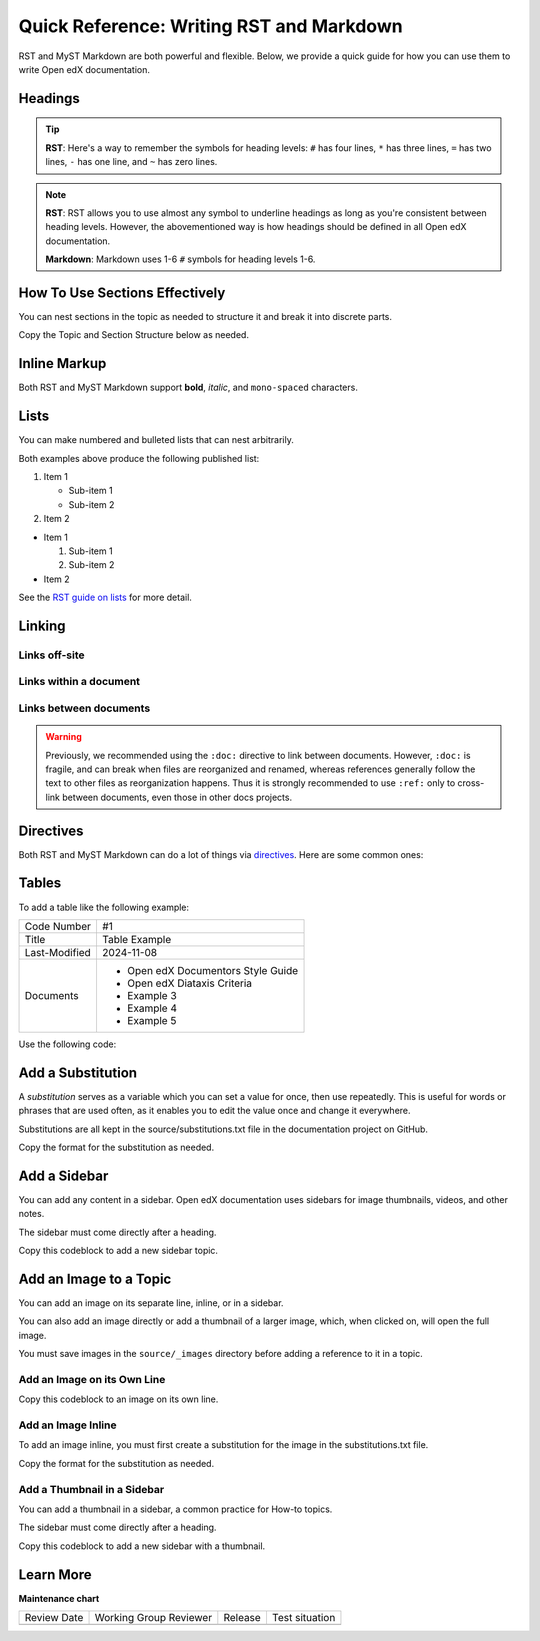 .. _Documentation Syntax Reference:

Quick Reference: Writing RST and Markdown
##########################################

.. tags:: documentor, reference

RST and MyST Markdown are both powerful and flexible. Below, we provide a quick guide for how you
can use them to write Open edX documentation.

Headings
********

.. tab-set::

   .. tab-item:: RST

      .. code-block:: RST

         Heading 1
         #########

         There should be only 1 Heading 1 per topic, as the topic title.
         The underline must match the length of the text above it.

         Heading 2
         *********

         Heading 2s denote the main sections of a topic.

         Heading 3
         =========

         Heading 3s denote subsections under Heading 2s.

         Heading 4
         ---------

         Heading 4s denote subsections under Heading 3s.

         Heading 5
         ~~~~~~~~~

         Heading 5s denote subsections under Heading 4s.
         If you are this deep, consider splitting your document into multiple topics.

   .. tab-item:: Markdown

      .. code-block:: markdown

         # Heading 1

         There should be only 1 Heading 1 per topic, as the topic title.

         ## Heading 2

         Heading 2s denote the main sections of a topic.

         ### Heading 3

         Heading 3s denote subsections under Heading 2s.

         #### Heading 4

         Heading 4s denote subsections under Heading 3s.

         ##### Heading 5

         Heading 5s denote subsections under Heading 4s.
         If you are this deep, consider splitting your document into multiple topics.

.. tip::
   

   **RST**: Here's a way to remember the symbols for heading levels: ``#`` has four lines, ``*`` has three lines, ``=`` has two lines, ``-`` has one line, and ``~`` has zero lines.

.. note::
   

   **RST**: RST allows you to use almost any symbol to underline headings as long as you're consistent between heading levels. However, the abovementioned way is how headings should be defined in all Open edX documentation.
   
   **Markdown**: Markdown uses 1-6 ``#`` symbols for heading levels 1-6.

How To Use Sections Effectively
*******************************

You can nest sections in the topic as needed to structure it and break it into discrete parts.

Copy the Topic and Section Structure below as needed.

.. tab-set::

   .. tab-item:: RST

      .. code-block:: RST

         Topic Title
         ###########

         Introduce the topic

         If this is a long topic with multiple sections, use the **contents** directive below:

         .. contents:: Contents
            :depth: 1
            :local:

         Section 1
         *********

         Introduce Section One

         Subsection 1
         ++++++++++++

         Content for Section 1/Subsection 1

         Subsection 2
         ++++++++++++

         Content for Section 1/Subsection 2

         Section 2
         *********

         Introduce Section Two

         Subsection 1
         ++++++++++++

         Content for Section 2/Subsection 1

         Subsection 2
         ++++++++++++

         Content for Section 2/Subsection 2

   .. tab-item:: Markdown

      .. code-block:: markdown

         # Topic Title

         Introduce the topic

         If this is a long topic with multiple sections, use the **contents** directive below:

         ```{contents} Contents
         :depth: 1
         :local:
         ```

         ## Section 1

         Introduce Section One

         ### Subsection 1

         Content for Section 1/Subsection 1

         ### Subsection 2

         Content for Section 1/Subsection 2

         ## Section 2

         Introduce Section Two

         ### Subsection 1

         Content for Section 2/Subsection 1

         ### Subsection 2

         Content for Section 2/Subsection 2


Inline Markup
*************

Both RST and MyST Markdown support **bold**, *italic*, and ``mono-spaced`` characters.

.. tab-set::

   .. tab-item:: RST

      .. code-block:: RST

         Use double asterisks for **bold** text.

         Use single asterisks for *italic* text.

         Use double backticks for ``mono-spaced`` text.

         Use the guilabel role for :guilabel:`GUI elements`

   .. tab-item:: Markdown

      .. code-block:: markdown

         Use double asterisks for **bold** text.

         Use single asterisks for *italic* text.

         Use single backticks for `mono-spaced` text.

         Use the guilabel role for {guilabel}`GUI elements`

Lists
*****

You can make numbered and bulleted lists that can nest arbitrarily.

.. tab-set::

   .. tab-item:: RST

      .. code-block:: RST

         #. Item 1
                                 # Need this blank line between items and sub-items
            * Sub-item 1         # Sub-items of ordered lists need to be indented by
            * Sub-item 2         # 3 spaces

         #. Item 2

         * Item 1

           #. Sub-item 1         # Sub-items of unordered lists need to be indented
           #. Sub-item 2         # by exactly 2 spaces

         * Item 2

   .. tab-item:: Markdown

      .. code-block:: markdown

         1. Item 1

            * Sub-item 1
            * Sub-item 2

         2. Item 2

         * Item 1

           1. Sub-item 1
           2. Sub-item 2

         * Item 2

Both examples above produce the following published list:

#. Item 1

   * Sub-item 1
   * Sub-item 2

#. Item 2

* Item 1

  #. Sub-item 1
  #. Sub-item 2

* Item 2

See the `RST guide on lists <https://sublime-and-sphinx-guide.readthedocs.io/en/latest/lists.html>`_ for more detail.

Linking
*******

Links off-site
==============

.. tab-set::

   .. tab-item:: RST

      .. code-block:: RST

         You can have `inline links <https://example.com>`_

         `Indirect links`_ can be useful if you want to link to the same thing
         multiple times, or if the url is really long and you want things to read more
         cleanly.

         .. _Indirect links: http://example.com/?lorem=Lorem%20ipsum%20dolor%20sit

   .. tab-item:: Markdown

      .. code-block:: markdown

         You can have [inline links](https://example.com)

         [Indirect links] can be useful if you want to link to the same thing
         multiple times, or if the url is really long and you want things to read more
         cleanly.

         [Indirect links]: http://example.com/?lorem=Lorem%20ipsum%20dolor%20sit


Links within a document
=======================

.. tab-set::

   .. tab-item:: RST

      .. code-block:: RST

         .. _some_location:

         New Subsection Title
         --------------------

         Some text at this location.


         Some other stuff that links back to :ref:`some_location`.

   .. tab-item:: Markdown

      .. code-block:: markdown

         (some_location)=
         ## New Subsection Title

         Some text at this location.

         Some other stuff that links back to {ref}`some_location`.


Links between documents
=======================

.. warning::

   Previously, we recommended using the ``:doc:`` directive to link between
   documents. However, ``:doc:`` is fragile, and can break when files are
   reorganized and renamed, whereas references generally follow the text to
   other files as reorganization happens. Thus it is strongly recommended to use
   ``:ref:`` only to cross-link between documents, even those in other docs
   projects.

.. tab-set::

   .. tab-item:: RST

      .. code-block:: RST

         Link to :ref:`reference in another file`, where another file has a location marked as such:

         .. _reference to another file:

         Link to :ref:`openedx-proposals:OEP-51 Conventional Commits` to link to
         a reference in another "book" (Open edX documentation project). The
         full list of available books can be found in the root file conf.py, in
         the "intersphinx_mapping" section, for example, "openedx-events" or "openedx-aspects".

   .. tab-item:: Markdown

      .. code-block:: markdown

         Link to {ref}`reference in another file`, where another file has a location marked as such:

         .. _reference to another file:

         Link to {ref}`openedx-proposals:OEP-51 Conventional Commits` to link to
         a reference in another "book" (Open edX documentation project). The
         full list of available books can be found in the root file conf.py, in
         the "intersphinx_mapping" section, for example, "openedx-events" or "openedx-aspects".


.. _RST Directives:

Directives
**********

Both RST and MyST Markdown can do a lot of things via `directives`_. Here are some common ones:

.. _directives: https://www.sphinx-doc.org/en/master/usage/restructuredtext/basics.html#directives

.. tab-set::

   .. tab-item:: RST

      .. code-block:: RST

         .. warning::  This is a warning.

            It will be styled to stand-out in the documentation.

         .. note:: This is a note.

            It will stand-out but not as much as a warning.

         .. image:: path/to/image.png
            :alt: Alternative text for accessibility.

         .. code-block:: python

            Some python code.

         .. seealso::

            `Link to a thing <https://example.com>`_
               A brief description of the thing

            `Link to another thing <https://example.com/other>`_
               A brief description of another thing.

   .. tab-item:: Markdown

      .. code-block:: markdown

         ```{warning}
         This is a warning.

         It will be styled to stand-out in the documentation.
         ```

         ```{note}
         This is a note.

         It will stand-out but not as much as a warning.
         ```

         ```{image} path/to/image.png
         :alt: Alternative text for accessibility.
         ```

         ```python
         Some python code.
         ```

         ```{seealso}
         [Link to a thing](https://example.com)
         : A brief description of the thing

         [Link to another thing](https://example.com/other)
         : A brief description of another thing.
         ```

      .. tip::
      
         **MyST Nesting**: When nesting directives in MyST Markdown, use more backticks for outer directives than inner ones:
         
         .. code-block:: markdown
         
            ````{note}
            This is an outer note.
            
            ```{warning}
            This warning is nested inside the note.
            ```
            ````

Tables
******

To add a table like the following example:

+---------------+--------------------------------------------------------------+
| Code Number   | #1                                                           |
+---------------+--------------------------------------------------------------+
| Title         | Table Example                                                |
+---------------+--------------------------------------------------------------+
| Last-Modified | 2024-11-08                                                   |
+---------------+--------------------------------------------------------------+
| Documents     | - Open edX Documentors Style Guide                           |
|               | - Open edX Diataxis Criteria                                 |
|               | - Example 3                                                  |
|               | - Example 4                                                  |
|               | - Example 5                                                  |
+---------------+--------------------------------------------------------------+

Use the following code:

.. tab-set::

   .. tab-item:: RST

      .. code-block:: RST

         +---------------+--------------------------------------------------------------+
         | Code Number   | #1                                                           |
         +---------------+--------------------------------------------------------------+
         | Title         | Table Example                                                |
         +---------------+--------------------------------------------------------------+
         | Last-Modified | 2024-11-08                                                   |
         +---------------+--------------------------------------------------------------+
         | Documents     | - Open edX Documentors Style Guide                           |
         |               | - Open edX Diataxis Criteria                                 |
         |               | - Example 3                                                  |
         |               | - Example 4                                                  |
         |               | - Example 5                                                  |
         +---------------+--------------------------------------------------------------+

   .. tab-item:: Markdown

      .. code-block:: markdown

         | Code Number   | #1                                                           |
         |---------------|--------------------------------------------------------------|
         | Title         | Table Example                                                |
         | Last-Modified | 2024-11-08                                                   |
         | Documents     | - Open edX Documentors Style Guide<br>- Open edX Diataxis Criteria<br>- Example 3<br>- Example 4<br>- Example 5 |

.. seealso:: To see alternative ways of defining tables, visit the `RST documentation about this topic <https://canonical-documentation-with-sphinx-and-readthedocscom.readthedocs-hosted.com/style-guide/#tables>`_.

Add a Substitution
******************

A *substitution* serves as a variable which you can set a value for once, then use repeatedly. This is useful for words or phrases that are used often, as it enables you to edit the value once and change it everywhere.

Substitutions are all kept in the source/substitutions.txt file in the documentation project on GitHub.

Copy the format for the substitution as needed.

.. tab-set::

   .. tab-item:: RST

      .. code-block:: RST

        .. |variable name| replace:: value

        .. |Platform name| replace:: Open edX

      You then add the *variable name* inline in the topic.

      .. code-block:: RST

        A line of text with an |variable name| inserted.

   .. tab-item:: Markdown

      MyST Markdown substitutions work the same way as RST:

      .. code-block:: markdown

        .. |variable name| replace:: value

        .. |Platform name| replace:: Open edX

      You then add the *variable name* inline in the topic.

      .. code-block:: markdown

        A line of text with an |variable name| inserted.


Add a Sidebar
*************

You can add any content in a sidebar. Open edX documentation uses sidebars for image thumbnails, videos, and other notes.

The sidebar must come directly after a heading.

Copy this codeblock to add a new sidebar topic.

.. tab-set::

   .. tab-item:: RST

      .. code-block:: RST

        .. sidebar:: Sample Sidebar

          Any content, typically an image, video, or note.

   .. tab-item:: Markdown

      .. code-block:: markdown

        ```{sidebar} Sample Sidebar
        Any content, typically an image, video, or note.
        ```

Add an Image to a Topic
***********************

You can add an image on its separate line, inline, or in a sidebar.

You can also add an image directly or add a thumbnail of a larger image, which, when clicked on, will open the full image.

You must save images in the ``source/_images`` directory before adding a reference to it in a topic. 

Add an Image on its Own Line
============================

Copy this codeblock to an image on its own line.

.. tab-set::

   .. tab-item:: RST

      .. code-block:: RST

        Line of content, followed by a line with an image.

        .. image:: /_images/image-file-name

        Or, a line of content, followed by a clickable thumbnail of a large image.

        .. thumbnail:: /_images/image-file-name

   .. tab-item:: Markdown

      .. code-block:: markdown

        Line of content, followed by a line with an image.

        ```{image} /_images/image-file-name
        ```

        Or, a line of content, followed by a clickable thumbnail of a large image.

        ```{thumbnail} /_images/image-file-name
        ```

Add an Image Inline
===================

To add an image inline, you must first create a substitution for the image in the substitutions.txt file.

Copy the format for the substitution as needed.

.. tab-set::

   .. tab-item:: RST

      .. code-block:: RST

        .. |variable name| image:: /_images/image-file-name

      You then add the *variable name* inline in the topic.

      .. code-block:: RST

        A line of text with an |variable name| inserted.

   .. tab-item:: Markdown

      .. code-block:: markdown

        .. |variable name| image:: /_images/image-file-name

      You then add the *variable name* inline in the topic.

      .. code-block:: markdown

        A line of text with an |variable name| inserted.

Add a Thumbnail in a Sidebar
============================

You can add a thumbnail in a sidebar, a common practice for How-to topics.

The sidebar must come directly after a heading.

Copy this codeblock to add a new sidebar with a thumbnail.

.. tab-set::

   .. tab-item:: RST

      .. code-block:: RST

        .. sidebar:: Sample Sidebar with a thumbnail

          .. thumbnail:: _images/image-file-name

   .. tab-item:: Markdown

      .. code-block:: markdown

        ```{sidebar} Sample Sidebar with a thumbnail
        ```{thumbnail} _images/image-file-name
        ```

Learn More
**********

.. seealso::

   **RST Resources:**

   :download:`A one-page RST reference document <RST_quick_reference.pdf>` (PDF)
      This reference document summarizes the RST rules in an easy-to-print reference guide.

   `RST Primer`_
      The primer has a lot more detail about the concepts behind RST markup.

   `RST Docs`_
      If you want even more details about RST, check out the full RST documentation.

   **MyST Markdown Resources:**

   :doc:`markdown_syntax_sample`
      A complete sample page written in MyST Markdown demonstrating all the syntax examples.

   `MyST Parser Documentation`_
      Complete documentation for MyST Markdown syntax and features.

   `MyST Syntax Guide`_
      A comprehensive guide to MyST Markdown syntax.


.. _RST Primer: https://docutils.sourceforge.io/docs/user/rst/quickstart.html
.. _RST Docs: https://docutils.sourceforge.io/rst.html
.. _MyST Parser Documentation: https://myst-parser.readthedocs.io/
.. _MyST Syntax Guide: https://myst-parser.readthedocs.io/en/latest/syntax/syntax.html


.. seealso::

   :ref:`About Open edX Documentation Standards` (concept)

   :ref:`Documentor Guidelines` (reference)

   :ref:`Documentation Maintenance Process` (reference)

   :ref:`Guidelines for Writing Global English` (reference)

   :ref:`Open edX Documentation Writing Style Guide` (reference)

   :ref:`Documentation Templates` (reference)

   :ref:`Documentation Audiences` (concept)

   :ref:`Update An Existing Doc via GitHub` (how-to)

   :ref:`Add New Documentation via GitHub` (how-to)

   :ref:`Report a problem with the docs` (how-to)


**Maintenance chart**

+--------------+-------------------------------+----------------+--------------------------------+
| Review Date  | Working Group Reviewer        |   Release      |Test situation                  |
+--------------+-------------------------------+----------------+--------------------------------+
|              |                               |                |                                |
+--------------+-------------------------------+----------------+--------------------------------+
